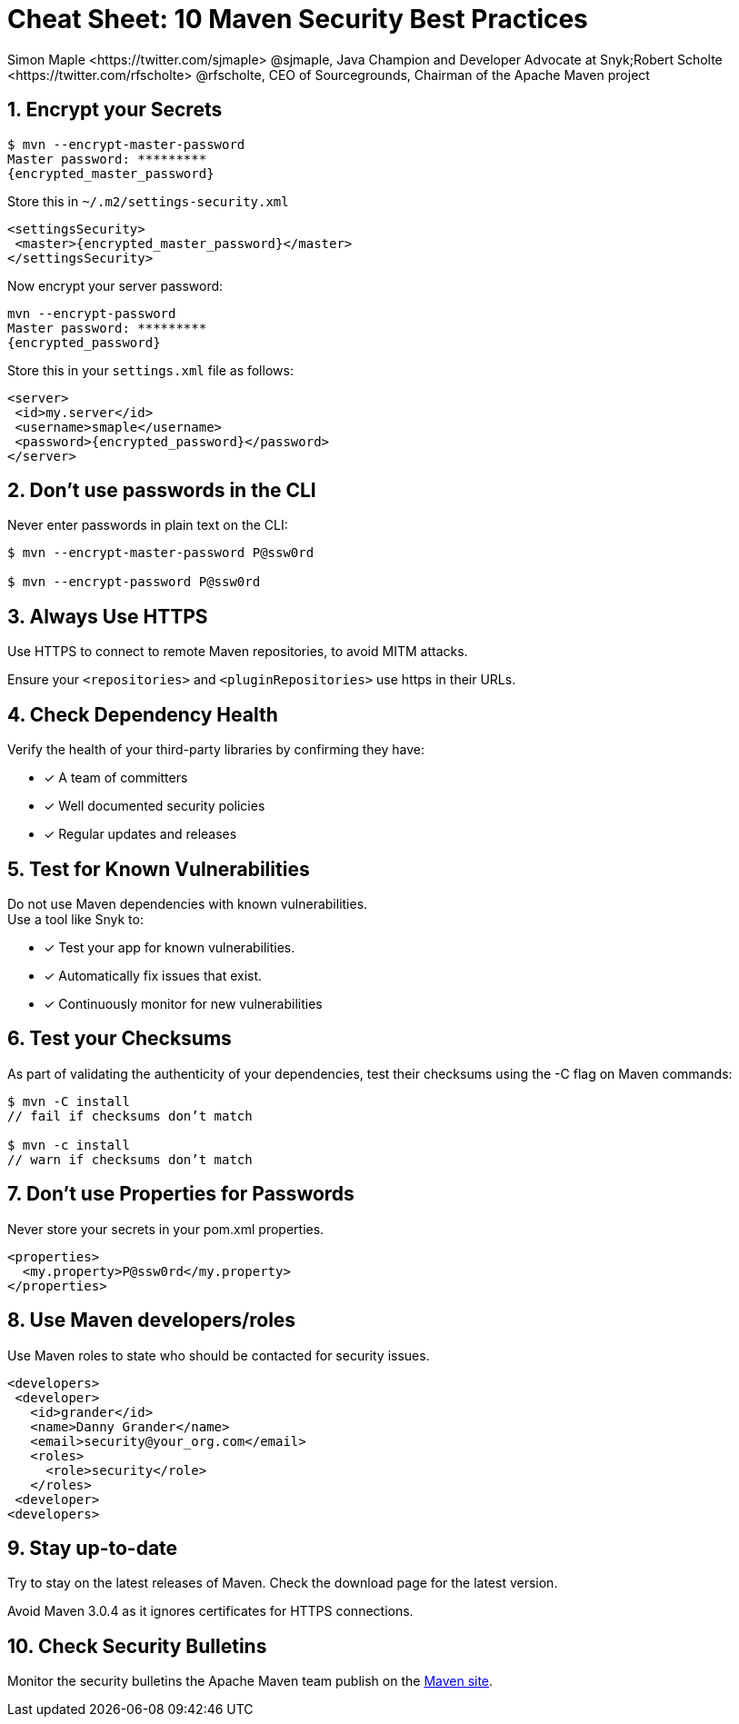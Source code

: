 = Cheat Sheet: 10 Maven Security Best Practices
Simon Maple <https://twitter.com/sjmaple> @sjmaple, Java Champion and Developer Advocate at Snyk;Robert Scholte <https://twitter.com/rfscholte> @rfscholte, CEO of Sourcegrounds, Chairman of the Apache Maven project
:pdf-width: 508mm
:pdf-height: 361mm
:sectnums:

== Encrypt your Secrets

```
$ mvn --encrypt-master-password
Master password: *********
{encrypted_master_password}
```

Store this in `~/.m2/settings-security.xml`

```xml
<settingsSecurity>
 <master>{encrypted_master_password}</master>
</settingsSecurity>
```
Now encrypt your server password:

```
mvn --encrypt-password
Master password: *********
{encrypted_password}
```

Store this in your `settings.xml` file as follows:

```xml
<server>
 <id>my.server</id>
 <username>smaple</username>
 <password>{encrypted_password}</password>
</server>
```

== Don't use passwords in the CLI

Never enter passwords in plain text on the CLI:

[source,sh,role=dont]
----
$ mvn --encrypt-master-password P@ssw0rd

$ mvn --encrypt-password P@ssw0rd
----

== Always Use HTTPS

Use HTTPS to connect to remote Maven repositories, to avoid MITM attacks.

Ensure your `<repositories>` and `<pluginRepositories>` use https in their URLs.

== Check Dependency Health

Verify the health of your third-party libraries by confirming they have:

[.do]
* [x] A team of committers
* [x] Well documented security policies
* [x] Regular updates and releases

== Test for Known Vulnerabilities

Do not use Maven dependencies with known vulnerabilities. +
Use a tool like Snyk to:

[.do]
* [x] Test your app for known vulnerabilities.
* [x] Automatically fix issues that exist.
* [x] Continuously monitor for new vulnerabilities

== Test your Checksums

As part of validating the authenticity of your dependencies,
test their checksums using the -C flag on Maven commands:

```
$ mvn -C install
// fail if checksums don’t match

$ mvn -c install
// warn if checksums don’t match
```

== Don't use Properties for Passwords

Never store your secrets in your pom.xml properties.

[source,xml,role=dont]
----
<properties>
  <my.property>P@ssw0rd</my.property>
</properties>
----

== Use Maven developers/roles

Use Maven roles to state who should be contacted for security issues.

```xml
<developers>
 <developer>
   <id>grander</id>
   <name>Danny Grander</name>
   <email>security@your_org.com</email>
   <roles>
     <role>security</role>
   </roles>
 <developer>
<developers>
```

== Stay up-to-date

Try to stay on the latest releases of Maven. Check the download page for the latest version.

Avoid Maven 3.0.4 as it ignores certificates for HTTPS connections.

== Check Security Bulletins

Monitor the security bulletins the Apache Maven team publish on the
https://maven.apache.org/security.html[Maven site].

